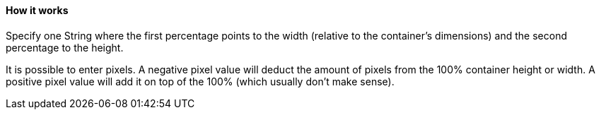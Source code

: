 ==== How it works
Specify one String where the first percentage points to the width
(relative to the container's dimensions) and the second percentage to
the height.

It is possible to enter pixels. A negative pixel value will deduct the
amount of pixels from the 100% container height or width.
A positive pixel value will add it on top of the 100% (which usually don't make sense).